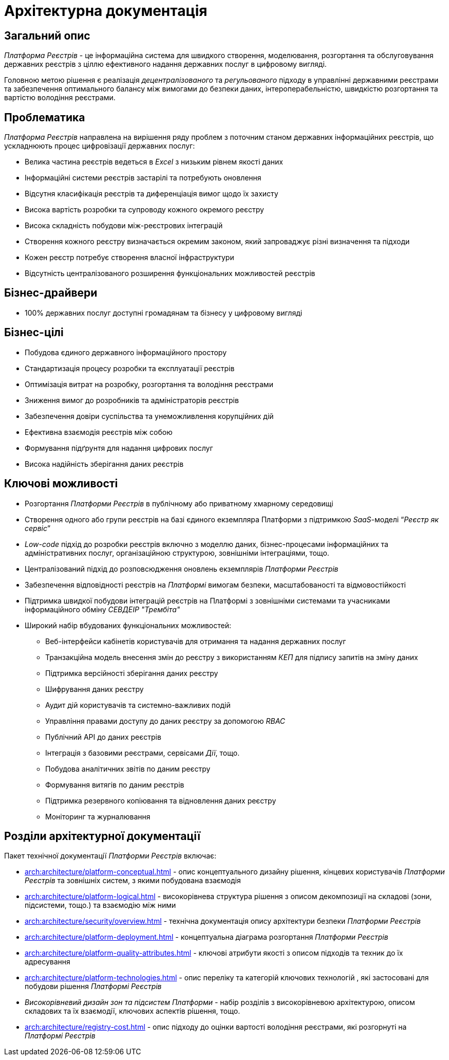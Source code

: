 = Архітектурна документація

== Загальний опис

_Платформа Реєстрів_ - це інформаційна система для швидкого створення, моделювання, розгортання та обслуговування державних реєстрів з ціллю ефективного надання державних послуг в цифровому вигляді.

Головною метою рішення є реалізація _децентралізованого_ та _регульованого_ підходу в управлінні державними реєстрами та забезпечення оптимального балансу між вимогами до безпеки даних, інтероперабельністю, швидкістю розгортання та вартістю володіння реєстрами.

== Проблематика

_Платформа Реєстрів_ направлена на вирішення ряду проблем з поточним станом державних інформаційних реєстрів, що ускладнюють процес цифровізації державних послуг:

* Велика частина реєстрів ведеться в _Excel_ з низьким рівнем якості даних
* Інформаційні системи реєстрів застарілі та потребують оновлення
* Відсутня класифікація реєстрів та диференціація вимог щодо їх захисту
* Висока вартість розробки та супроводу кожного окремого реєстру
* Висока складність побудови між-реєстрових інтеграцій
* Створення кожного реєстру визначається окремим законом, який запроваджує різні визначення та підходи
* Кожен реєстр потребує створення власної інфраструктури
* Відсутність централізованого розширення функціональних можливостей реєстрів

== Бізнес-драйвери

* 100% державних послуг доступні громадянам та бізнесу у цифровому вигляді

== Бізнес-цілі

* Побудова єдиного державного інформаційного простору
* Стандартизація процесу розробки та експлуатації реєстрів
* Оптимізація витрат на розробку, розгортання та володіння реєстрами
* Зниження вимог до розробників та адміністраторів реєстрів
* Забезпечення довіри суспільства та унеможливлення корупційних дій
* Ефективна взаємодія реєстрів між собою
* Формування підґрунтя для надання цифрових послуг
* Висока надійність зберігання даних реєстрів

== Ключові можливості

* Розгортання _Платформи Реєстрів_ в публічному або приватному хмарному середовищі
* Створення одного або групи реєстрів на базі єдиного екземпляра Платформи з підтримкою _SaaS_-моделі “_Реєстр як сервіс_”
* _Low-code_ підхід до розробки реєстрів включно з моделлю даних, бізнес-процесами інформаційних та адміністративних послуг, організаційною структурою, зовнішніми інтеграціями, тощо.
* Централізований підхід до розповсюдження оновлень екземплярів _Платформи Реєстрів_
* Забезпечення відповідності реєстрів на _Платформі_ вимогам безпеки, масштабованості та відмовостійкості
* Підтримка швидкої побудови інтеграцій реєстрів на Платформі з зовнішніми системами та учасниками інформаційного обміну _СЕВДЕІР "Трембіта"_
* Широкий набір вбудованих функціональних можливостей:
** Веб-інтерфейси кабінетів користувачів для отримання та надання державних послуг
** Транзакційна модель внесення змін до реєстру з використанням _КЕП_ для підпису запитів на зміну даних
** Підтримка версійності зберігання даних реєстру
** Шифрування даних реєстру
** Аудит дій користувачів та системно-важливих подій
** Управління правами доступу до даних реєстру за допомогою _RBAC_
** Публічний API до даних реєстрів
** Інтеграція з базовими реєстрами, сервісами _Дії_, тощо.
** Побудова аналітичних звітів по даним реєстру
** Формування витягів по даним реєстрів
** Підтримка резервного копіювання та відновлення даних реєстру
** Моніторинг та журналювання

== Розділи архітектурної документації

Пакет технічної документації _Платформи Реєстрів_ включає:

* xref:arch:architecture/platform-conceptual.adoc[] - опис концептуального дизайну рішення, кінцевих користувачів _Платформи Реєстрів_ та зовнішніх систем, з якими побудована взаємодія
* xref:arch:architecture/platform-logical.adoc[] - високорівнева структура рішення з описом декомпозиції на складові (зони, підсистеми, тощо.) та взаємодію між ними
* xref:arch:architecture/security/overview.adoc[] - технічна документація опису архітектури безпеки _Платформи Реєстрів_
* xref:arch:architecture/platform-deployment.adoc[] - концептуальна діаграма розгортання _Платформи Реєстрів_
* xref:arch:architecture/platform-quality-attributes.adoc[] - ключові атрибути якості з описом підходів та техник до їх адресування
* xref:arch:architecture/platform-technologies.adoc[] - опис переліку та категорій ключових технологій , які застосовані для побудови рішення _Платформі Реєстрів_
* _Високорівневий дизайн зон та підсистем Платформи_ - набір розділів з високорівневою архітектурою, описом складових та їх взаємодії, ключових аспектів рішення, тощо.
* xref:arch:architecture/registry-cost.adoc[] - опис підходу до оцінки вартості володіння реєстрами, які розгорнуті на _Платформі Реєстрів_